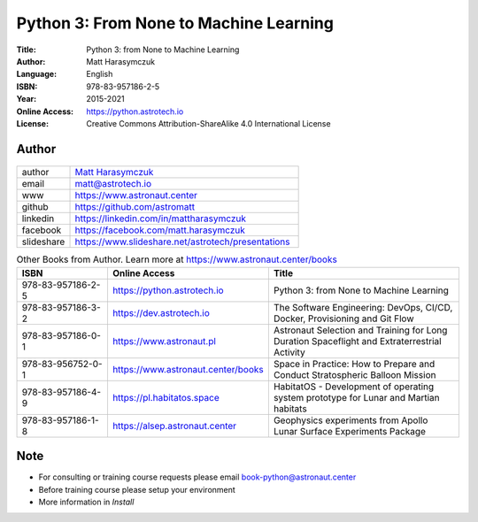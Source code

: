 #######################################
Python 3: From None to Machine Learning
#######################################


:Title: Python 3: from None to Machine Learning
:Author: Matt Harasymczuk
:Language: English
:ISBN: 978-83-957186-2-5
:Year: 2015-2021
:Online Access: https://python.astrotech.io
:License: Creative Commons Attribution-ShareAlike 4.0 International License


Author
======
.. figure:: _static/img/AstroMatt.jpg

.. csv-table::
    :widths: 15, 65

    "author", "`Matt Harasymczuk <https://www.astronaut.center>`_"
    "email", "matt@astrotech.io"
    "www", "https://www.astronaut.center"
    "github", "https://github.com/astromatt"
    "linkedin", "https://linkedin.com/in/mattharasymczuk"
    "facebook", "https://facebook.com/matt.harasymczuk"
    "slideshare", "https://www.slideshare.net/astrotech/presentations"

.. csv-table:: Other Books from Author. Learn more at https://www.astronaut.center/books
    :widths: 25, 20, 55
    :header: "ISBN", "Online Access", "Title"

    "978-83-957186-2-5", "https://python.astrotech.io", "Python 3: from None to Machine Learning"
    "978-83-957186-3-2", "https://dev.astrotech.io", "The Software Engineering: DevOps, CI/CD, Docker, Provisioning and Git Flow"
    "978-83-957186-0-1", "https://www.astronaut.pl", "Astronaut Selection and Training for Long Duration Spaceflight and Extraterrestrial Activity"
    "978-83-956752-0-1", "https://www.astronaut.center/books", "Space in Practice: How to Prepare and Conduct Stratospheric Balloon Mission"
    "978-83-957186-4-9", "https://pl.habitatos.space", "HabitatOS - Development of operating system prototype for Lunar and Martian habitats"
    "978-83-957186-1-8", "https://alsep.astronaut.center", "Geophysics experiments from Apollo Lunar Surface Experiments Package"


Note
====
* For consulting or training course requests please email book-python@astronaut.center
* Before training course please setup your environment
* More information in `Install`
